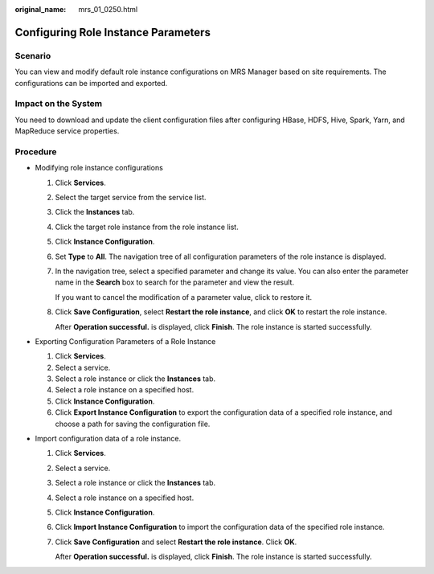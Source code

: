 :original_name: mrs_01_0250.html

.. _mrs_01_0250:

Configuring Role Instance Parameters
====================================

Scenario
--------

You can view and modify default role instance configurations on MRS Manager based on site requirements. The configurations can be imported and exported.

Impact on the System
--------------------

You need to download and update the client configuration files after configuring HBase, HDFS, Hive, Spark, Yarn, and MapReduce service properties.

Procedure
---------

-  Modifying role instance configurations

   #. Click **Services**.

   #. Select the target service from the service list.

   #. Click the **Instances** tab.

   #. Click the target role instance from the role instance list.

   #. Click **Instance Configuration**.

   #. Set **Type** to **All**. The navigation tree of all configuration parameters of the role instance is displayed.

   #. In the navigation tree, select a specified parameter and change its value. You can also enter the parameter name in the **Search** box to search for the parameter and view the result.

      If you want to cancel the modification of a parameter value, click |image1| to restore it.

   #. Click **Save Configuration**, select **Restart the role instance**, and click **OK** to restart the role instance.

      After **Operation successful.** is displayed, click **Finish**. The role instance is started successfully.

-  Exporting Configuration Parameters of a Role Instance

   #. Click **Services**.
   #. Select a service.
   #. Select a role instance or click the **Instances** tab.
   #. Select a role instance on a specified host.
   #. Click **Instance Configuration**.
   #. Click **Export Instance Configuration** to export the configuration data of a specified role instance, and choose a path for saving the configuration file.

-  Import configuration data of a role instance.

   #. Click **Services**.

   #. Select a service.

   #. Select a role instance or click the **Instances** tab.

   #. Select a role instance on a specified host.

   #. Click **Instance Configuration**.

   #. Click **Import Instance Configuration** to import the configuration data of the specified role instance.

   #. Click **Save Configuration** and select **Restart the role instance**. Click **OK**.

      After **Operation successful.** is displayed, click **Finish**. The role instance is started successfully.

.. |image1| image:: /_static/images/en-us_image_0000001295738324.jpg

